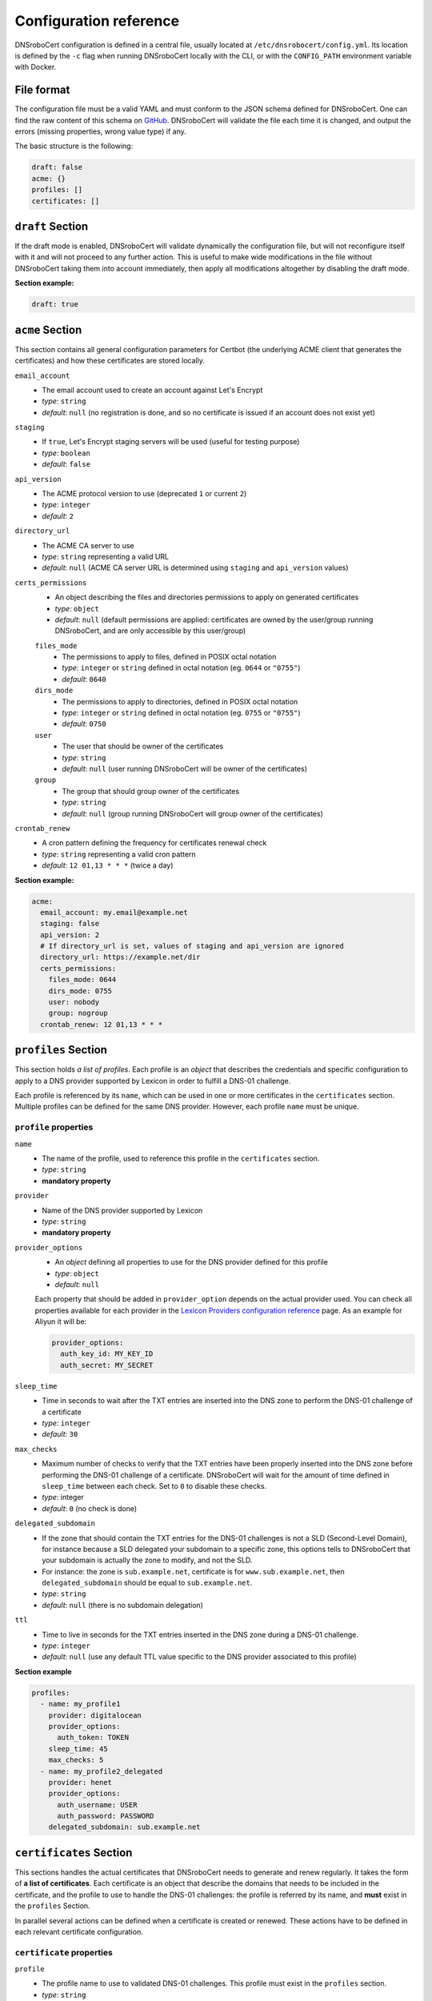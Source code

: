 =======================
Configuration reference
=======================

DNSroboCert configuration is defined in a central file, usually located at ``/etc/dnsrobocert/config.yml``.
Its location is defined by the ``-c`` flag when running DNSroboCert locally with the CLI, or with the
``CONFIG_PATH`` environment variable with Docker.

File format
===========

The configuration file must be a valid YAML and must conform to the JSON schema defined for DNSroboCert.
One can find the raw content of this schema on GitHub_. DNSroboCert will validate the file each time it is changed,
and output the errors (missing properties, wrong value type) if any.

The basic structure is the following:

.. code-block:: yaml

    draft: false
    acme: {}
    profiles: []
    certificates: []

``draft`` Section
=================

If the draft mode is enabled, DNSroboCert will validate dynamically the configuration file, but will not
reconfigure itself with it and will not proceed to any further action. This is useful to make wide modifications
in the file without DNSroboCert taking them into account immediately, then apply all modifications altogether
by disabling the draft mode.

**Section example:**

.. code-block:: yaml

    draft: true

``acme`` Section
================

This section contains all general configuration parameters for Certbot (the underlying ACME client that
generates the certificates) and how these certificates are stored locally.

``email_account``
    * The email account used to create an account against Let's Encrypt
    * *type*: ``string``
    * *default*: ``null`` (no registration is done, and so no certificate is issued if an account does not exist yet)

``staging``
    * If ``true``, Let's Encrypt staging servers will be used (useful for testing purpose)
    * *type*: ``boolean``
    * *default*: ``false``

``api_version``
    * The ACME protocol version to use (deprecated ``1`` or current ``2``)
    * *type*: ``integer``
    * *default*: ``2``

``directory_url``
    * The ACME CA server to use
    * *type*: ``string`` representing a valid URL
    * *default*: ``null`` (ACME CA server URL is determined using ``staging`` and ``api_version`` values)

``certs_permissions``
    * An object describing the files and directories permissions to apply on generated certificates
    * *type*: ``object``
    * *default*: ``null`` (default permissions are applied: certificates are owned by the user/group running DNSroboCert,
      and are only accessible by this user/group)

    ``files_mode``
        * The permissions to apply to files, defined in POSIX octal notation
        * *type*: ``integer`` or ``string`` defined in octal notation (eg. ``0644`` or ``"0755"``)
        * *default*: ``0640``

    ``dirs_mode``
        * The permissions to apply to directories, defined in POSIX octal notation
        * *type*: ``integer`` or ``string`` defined in octal notation (eg. ``0755`` or ``"0755"``)
        * *default*: ``0750``

    ``user``
        * The user that should be owner of the certificates
        * *type*: ``string``
        * *default*: ``null`` (user running DNSroboCert will be owner of the certificates)

    ``group``
        * The group that should group owner of the certificates
        * *type*: ``string``
        * *default*: ``null`` (group running DNSroboCert will group owner of the certificates)

``crontab_renew``
    * A cron pattern defining the frequency for certificates renewal check
    * *type*: ``string`` representing a valid cron pattern
    * *default*: ``12 01,13 * * *`` (twice a day)

**Section example:**

.. code-block:: yaml

    acme:
      email_account: my.email@example.net
      staging: false
      api_version: 2
      # If directory_url is set, values of staging and api_version are ignored
      directory_url: https://example.net/dir
      certs_permissions:
        files_mode: 0644
        dirs_mode: 0755
        user: nobody
        group: nogroup
      crontab_renew: 12 01,13 * * *

``profiles`` Section
====================

This section holds *a list of profiles*. Each profile is an `object` that describes the
credentials and specific configuration to apply to a DNS provider supported by Lexicon in order
to fulfill a DNS-01 challenge.

Each profile is referenced by its ``name``, which can be used in one or more certificates in the
``certificates`` section. Multiple profiles can be defined for the same DNS provider. However, each profile ``name``
must be unique.

``profile`` properties
----------------------

``name``
    * The name of the profile, used to reference this profile in the ``certificates`` section.
    * *type*: ``string``
    * **mandatory property**

``provider``
    * Name of the DNS provider supported by Lexicon
    * *type*: ``string``
    * **mandatory property**

``provider_options``
    * An `object` defining all properties to use for the DNS provider defined for this profile
    * *type*: ``object``
    * *default*: ``null``

    Each property that should be added in ``provider_option`` depends on the actual provider used.
    You can check all properties available for each provider in the
    `Lexicon Providers configuration reference`_ page.
    As an example for Aliyun it will be:

    .. code-block:: yaml

        provider_options:
          auth_key_id: MY_KEY_ID
          auth_secret: MY_SECRET

``sleep_time``
    * Time in seconds to wait after the TXT entries are inserted into the DNS zone to perform the DNS-01 challenge
      of a certificate
    * *type*: ``integer``
    * *default*: ``30``

``max_checks``
    * Maximum number of checks to verify that the TXT entries have been properly inserted into the DNS zone before
      performing the DNS-01 challenge of a certificate. DNSroboCert will wait for the amount of time defined in
      ``sleep_time`` between each check. Set to ``0`` to disable these checks.
    * *type*: integer
    * *default*: ``0`` (no check is done)

``delegated_subdomain``
    * If the zone that should contain the TXT entries for the DNS-01 challenges is not a SLD (Second-Level Domain), for
      instance because a SLD delegated your subdomain to a specific zone, this options tells to DNSroboCert that your
      subdomain is actually the zone to modify, and not the SLD.
    * For instance: the zone is ``sub.example.net``, certificate is for ``www.sub.example.net``, then
      ``delegated_subdomain`` should be equal to ``sub.example.net``.
    * *type*: ``string``
    * *default*: ``null`` (there is no subdomain delegation)

``ttl``
    * Time to live in seconds for the TXT entries inserted in the DNS zone during a DNS-01 challenge.
    * *type*: ``integer``
    * *default*: ``null`` (use any default TTL value specific to the DNS provider associated to this profile)

**Section example**

.. code-block:: yaml

    profiles:
      - name: my_profile1
        provider: digitalocean
        provider_options:
          auth_token: TOKEN
        sleep_time: 45
        max_checks: 5
      - name: my_profile2_delegated
        provider: henet
        provider_options:
          auth_username: USER
          auth_password: PASSWORD
        delegated_subdomain: sub.example.net

``certificates`` Section
========================

This sections handles the actual certificates that DNSroboCert needs to generate and renew regularly.
It takes the form of **a list of certificates**. Each certificate is an object that describe the domains
that needs to be included in the certificate, and the profile to use to handle the DNS-01 challenges: the
profile is referred by its name, and **must** exist in the ``profiles`` Section.

In parallel several actions can be defined when a certificate is created or renewed. These actions have to
be defined in each relevant certificate configuration.

``certificate`` properties
--------------------------

``profile``
    * The profile name to use to validated DNS-01 challenges. This profile must exist in the ``profiles``
      section.
    * *type*: ``string``
    * **mandatory property**

``domains``
    * List of the domains to include in the certificate.
    * *type*: ``list[string]``
    * **mandatory property**

``name``
    * Name of the certificate, used in particular to define where the certificate assets (key, cert, chain...)
      will be stored on the filesystem. For a certificate named ``my-cert``, files will be available in the
      directory whose path is ``[CERTS_PATH]/live/my-cert``. If the name is not specified, the effective
      certificate name will be the first domain listed in the ``domains`` property.
    * *type*: ``string``
    * *default*: ``null`` (in this case name is extracted from the first domain listed in ``domains``, for
      instance ``example.net`` for ``example.net`` or ``*.example.net``)

``pfx``
    * Configure an export of the certificate into the PFX (also known as PKCS#12) format upon creation/renewal.
    * *type*: ``object``
    * *default*: ``null`` (certificate is not exported in PFX format)

    ``export``
        * If `true`, the certificate is exported in PFX format.
        * *type*: ``boolean``
        * *default*: ``false`` (the certificate is not exported in PFX format)

    ``passphrase``
        * If set, the PFX file will be protected with the given passphrase.
        * *type*: ``string``
        * *default*: ``null`` (the PFX file is not protected by a passphrase)

``deploy_hook``
    * A command hook to execute locally when the certificate is created/renewed.
    * *type*: ``string``
    * *default*: ``null`` (no deploy hook is configured)

``force_renew``
    * If ``true``, the certificate will be force renewed when DNSroboCert configuration changes. Usefull
      for debugging purposes.
    * *type*: ``boolean``
    * *default*: ``false`` (the certificate is not force renewed)

.. warning::

    The following paragraphs describe the ``autorestart`` and ``autocmd`` features. To allow them to work properly,
    DNSroboCert must have access to the Docker client socket file (usually at path `/var/run/docker.sock`).

    If DNSroboCert is run directly on the host, this usually require to use a user with administrative privileges,
    or member of the `docker` group.

    If DNSroboCert is run as a Docker, you will need to mount the Docker client socket file into the container.
    As an example the following command does that:

    .. code-block:: console

        $ docker run --rm --name dnsrobocert
            --mount /var/run/docker.sock:/var/run/docker.sock
            adferrand/dnsrobocert

``autorestart``
    * Configure an automated restart of target containers when the certificate is created/renewed. This
      property takes a list of autorestart configurations. Each autorestart is triggered in the order
      they have been inserted here.
    * *type*: ``list[object]``
    * *default*: ``null`` (no automated restart is triggered)

    ``containers``
        * A list of Docker containers to restart.
        * *type*: ``list[string]``
        * *default*: ``null`` (no containers to restart)

    ``swarm_services``:
        * A list of swarm services to force restart
        * *type*: ``list[string]``
        * *default*: ``null`` (no swarm services to restart)

    **Property configuration example**

    .. code-block:: yaml

        autorestart:
        - container:
          - container1
          - container2
          swarm_services:
          - service1

``autocmd``
    * Configure an automated execution of an arbitrary command on target containers when the certificate is
      is created/renewed. This property takes a list of autocmd configurations. Each autocmd is triggered
      in the order they have been inserted here.
    * *type*: ``list[object]``
    * *default*: ``null`` (no automated command is triggered)

    ``cmd``
        * The command to execute in each target container.
        * *type*: ``string``
        * **Mandatory property**

    ``containers``
        * A list of Docker containers on which the command will be executed.
        * *type*: ``list[string]``
        * *default*: ``null`` (no containers to restart)

    **Property configuration example**

    .. code-block:: yaml

        autocmd:
        - containers:
          - container1
          - container2
          cmd: echo "Hello World!"
        - containers:
          - container3
          cmd: env

    .. warning::

        The feature ``automcd`` is intended to call a simple executable file with few potential arguments.
        It is not made to call some advanced bash script, and would likely fail if you do so. In fact, the command
        is not executed in a shell on the target, and variables would be resolved against the DNSroboCert container
        environment. If you want to operate advanced scripting, put an executable script in the target container,
        and use its path in the relevant ``autocmd[].cmd`` property.

**Section example**

.. code-block:: yaml

    certificates:
    - name: my-wildcard-cert
      domains:
      - "*.example.net"
      - example.net
      profile: my_profile1
      pfx:
        export: true
        passphrase: PASSPHRASE
      autorestart:
      - containers:
        - container1
      - swarm_services:
        - service1
      autocmd:
      - cmd: /usr/bin/remote_deploy.sh
        containers:
        - container2
    - domains:
      - www.sub.example.net
      profile: my_profile2_delegated
      deploy_hook: python /home/user/local_deploy.py
      force_renew: false


.. _GitHub: https://raw.githubusercontent.com/adferrand/docker-letsencrypt-dns/master/src/dnsrobocert/schema.yml
.. _Lexicon Providers configuration reference: https://dnsrobocert.readthedocs.io/en/latest/lexicon_providers_config.html
